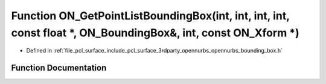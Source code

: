 .. _exhale_function_opennurbs__bounding__box_8h_1ac57ae0d24961c81dc0cd9fc8fa218c6c:

Function ON_GetPointListBoundingBox(int, int, int, int, const float \*, ON_BoundingBox&, int, const ON_Xform \*)
================================================================================================================

- Defined in :ref:`file_pcl_surface_include_pcl_surface_3rdparty_opennurbs_opennurbs_bounding_box.h`


Function Documentation
----------------------


.. doxygenfunction:: ON_GetPointListBoundingBox(int, int, int, int, const float *, ON_BoundingBox&, int, const ON_Xform *)
